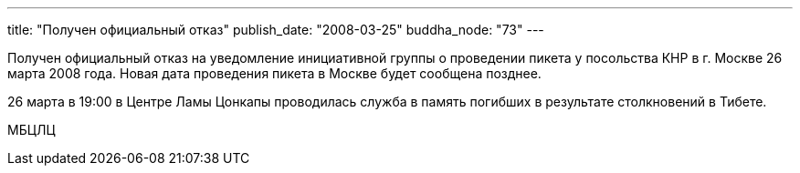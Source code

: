 ---
title: "Получен официальный отказ"
publish_date: "2008-03-25"
buddha_node: "73"
---

Получен официальный отказ на уведомление инициативной группы о
проведении пикетa у посольства КНР в г. Москве 26 марта 2008 года. Новая
дата проведения пикета в Москве будет сообщена позднее.

26 марта в 19:00 в Центре Ламы Цонкапы проводилась служба в память
погибших в результате столкновений в Тибете.

МБЦЛЦ
